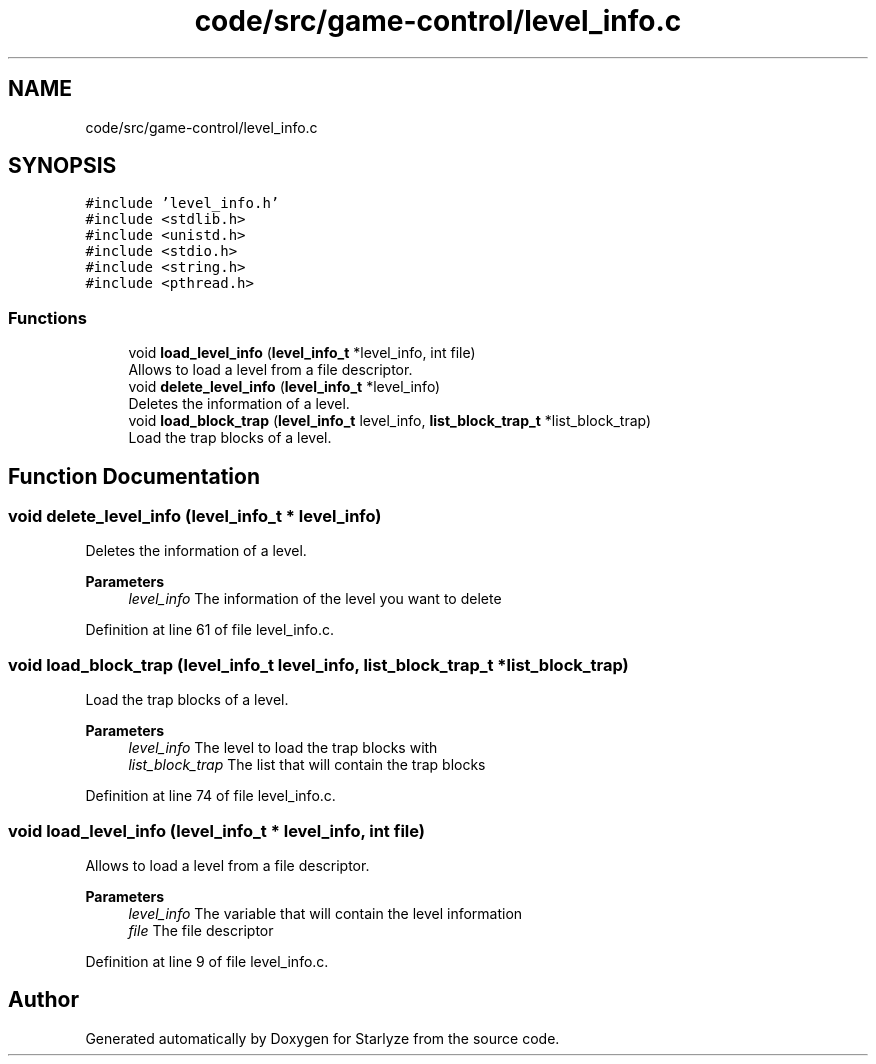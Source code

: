 .TH "code/src/game-control/level_info.c" 3 "Sun Apr 2 2023" "Version 1.0" "Starlyze" \" -*- nroff -*-
.ad l
.nh
.SH NAME
code/src/game-control/level_info.c
.SH SYNOPSIS
.br
.PP
\fC#include 'level_info\&.h'\fP
.br
\fC#include <stdlib\&.h>\fP
.br
\fC#include <unistd\&.h>\fP
.br
\fC#include <stdio\&.h>\fP
.br
\fC#include <string\&.h>\fP
.br
\fC#include <pthread\&.h>\fP
.br

.SS "Functions"

.in +1c
.ti -1c
.RI "void \fBload_level_info\fP (\fBlevel_info_t\fP *level_info, int file)"
.br
.RI "Allows to load a level from a file descriptor\&. "
.ti -1c
.RI "void \fBdelete_level_info\fP (\fBlevel_info_t\fP *level_info)"
.br
.RI "Deletes the information of a level\&. "
.ti -1c
.RI "void \fBload_block_trap\fP (\fBlevel_info_t\fP level_info, \fBlist_block_trap_t\fP *list_block_trap)"
.br
.RI "Load the trap blocks of a level\&. "
.in -1c
.SH "Function Documentation"
.PP 
.SS "void delete_level_info (\fBlevel_info_t\fP * level_info)"

.PP
Deletes the information of a level\&. 
.PP
\fBParameters\fP
.RS 4
\fIlevel_info\fP The information of the level you want to delete 
.RE
.PP

.PP
Definition at line 61 of file level_info\&.c\&.
.SS "void load_block_trap (\fBlevel_info_t\fP level_info, \fBlist_block_trap_t\fP * list_block_trap)"

.PP
Load the trap blocks of a level\&. 
.PP
\fBParameters\fP
.RS 4
\fIlevel_info\fP The level to load the trap blocks with 
.br
\fIlist_block_trap\fP The list that will contain the trap blocks 
.RE
.PP

.PP
Definition at line 74 of file level_info\&.c\&.
.SS "void load_level_info (\fBlevel_info_t\fP * level_info, int file)"

.PP
Allows to load a level from a file descriptor\&. 
.PP
\fBParameters\fP
.RS 4
\fIlevel_info\fP The variable that will contain the level information 
.br
\fIfile\fP The file descriptor 
.RE
.PP

.PP
Definition at line 9 of file level_info\&.c\&.
.SH "Author"
.PP 
Generated automatically by Doxygen for Starlyze from the source code\&.
